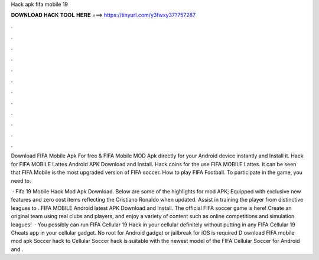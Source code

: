 Hack apk fifa mobile 19



𝐃𝐎𝐖𝐍𝐋𝐎𝐀𝐃 𝐇𝐀𝐂𝐊 𝐓𝐎𝐎𝐋 𝐇𝐄𝐑𝐄 ===> https://tinyurl.com/y3fwxy37?757287



.



.



.



.



.



.



.



.



.



.



.



.

Download FIFA Mobile Apk For free & FIFA Mobile MOD Apk directly for your Android device instantly and Install it. Hack for FIFA MOBILE Lattes Android APK Download and Install. Hack coins for the use FIFA MOBILE Lattes. It can be seen that FIFA Mobile is the most upgraded version of FIFA soccer. How to play FIFA Football. To participate in the game, you need to.

 · Fifa 19 Mobile Hack Mod Apk Download. Below are some of the highlights for mod APK; Equipped with exclusive new features and zero cost items reflecting the Cristiano Ronaldo when updated. Assist in training the player from distinctive leagues to . FIFA MOBILE Android latest APK Download and Install. The official FIFA soccer game is here! Create an original team using real clubs and players, and enjoy a variety of content such as online competitions and simulation leagues!  · You possibly can run FIFA Cellular 19 Hack in your cellular definitely without putting in any FIFA Cellular 19 Cheats app in your cellular gadget. No root for Android gadget or jailbreak for iOS is required D ownload FIFA mobile mod apk Soccer hack to  Cellular Soccer hack is suitable with the newest model of the FIFA Cellular Soccer for Android and .
